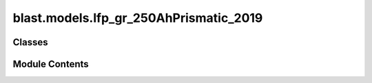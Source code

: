 blast.models.lfp_gr_250AhPrismatic_2019
=======================================

.. py:module:: blast.models.lfp_gr_250AhPrismatic_2019


Classes
-------

.. autoapisummary::

   blast.models.lfp_gr_250AhPrismatic_2019.Lfp_Gr_250AhPrismatic


Module Contents
---------------

.. py:class:: Lfp_Gr_250AhPrismatic(degradation_scalar = 1, label = 'LFP-Gr 250Ah')

   Bases: :py:obj:`blast.models.degradation_model.BatteryDegradationModel`


   Model predicting the degradation of large-format prismatic commercial LFP-Gr
   cells from a large manufacturer, with >250 Ah capacity and an
   energy-to-power ratio of 6 h**-1 (high energy density cell, low power).
   Experimental test data is reported in https://doi.org/10.1016/j.est.2023.109042.

   .. note::
       EXPERIMENTAL AGING DATA SUMMARY:
           Experimental test data is reported in https://doi.org/10.1016/j.est.2023.109042.
           Aging test matrix varied temperature and state-of-charge for calendar aging, and
           varied depth-of-discharge, average state-of-charge, and C-rates for cycle aging.
           Charging rate was limited to a maximum of 0.16 C at 10 Celsius, and 0.65 C at all
           higher temperatures, so the model is only fit on low rate charge data.

       MODEL SENSITIVITY
           The model predicts degradation rate versus time as a function of temperature and average
           state-of-charge and degradation rate versus equivalent full cycles (charge-throughput) as
           a function of average state-of-charge during a cycle, depth-of-discharge, and average of the
           charge and discharge C-rates.
           Test data showed that the cycling degradation rate was nearly identical for all cells,
           despite varying temperature, average SOC, and dis/charge rates. This means that the cycle aging
           model learned the inverse temperature depedence of the calendar aging model to 'balance' the
           the degradation rate at the tested cycling temperatures (10 Celsius to 45 Celsius). So, the model
           will likely make very poor extrapolations outside of this tested temperature range for cycling fade.

       MODEL LIMITATIONS
           Charging and discharging rates were very conservative, following cycling protocols as suggested by the
           cell manufacturer. Degradation at higher charging or discharging rates will not be simulated accurately.


   .. py:method:: simulate_battery_life(input_timeseries, simulation_years = None, is_constant_input = False, breakpoints_max_time_diff_s = 86400, breakpoints_max_EFC_diff = 1)

      Run battery life simulation over the input, or repeat for the number of years specified.

      Updates attributes self.rates, self.stressors, self.outputs, and self.states inplace.

      :param input_timeseries:
      :type input_timeseries: dict, pd.DataFrame
      :param simulation_years:
      :type simulation_years: float
      :param is_constant_input:
      :type is_constant_input: bool
      :param breakpoints_max_time_diff_s:
      :type breakpoints_max_time_diff_s: float
      :param breakpoints_max_EFC_diff:
      :type breakpoints_max_EFC_diff: float



   .. py:method:: update_battery_state(t_secs, soc, T_celsius)

      Update the battery states, based both on the degradation state as well as the battery performance
      at the ambient temperature, T_celsius. This function assumes battery load is changing all the time.

      :param t_secs: for the soc_timeseries data points
      :type t_secs: np.ndarray
      :param soc: Vector of the state-of-charge of the battery at each t_sec
      :type soc: np.ndarray
      :param T_celsius:
      :type T_celsius: ndarray



   .. py:method:: update_battery_state_repeating()

      Update the battery states, based both on the degradation state as well as the battery performance
      at the ambient temperature, T_celsius. This function assumes battery load is repeating, i.e., stressors and
      degradation rates are unchanging for every timestep, and don't need to be calculated again.

      Updates self.states and self.outputs inplace.



   .. py:method:: update_outputs(stressors)

      Calculate outputs, based on current battery state (and maybe stressors)

      Updates self.outputs inplace.

      :param stressors:
      :type stressors: dict)    Output from extract_stressors(



   .. py:method:: update_rates(stressors)

      Calculate and update battery degradation rates based on stressor values

      Updates self.rates inplace.

      :param stressors:
      :type stressors: dict)    Output from extract_stressors(



   .. py:method:: update_states(stressors)

      Update the battery states, based both on the degradation state as well as the battery performance
      at the ambient temperature, T_celsius

      Updates self.states inplace.

      :param stressors:
      :type stressors: dict)    Output from extract_stressors(



   .. py:property:: cap


   .. py:attribute:: experimental_range


   .. py:attribute:: outputs


   .. py:attribute:: rates


   .. py:attribute:: states


   .. py:attribute:: stressors



